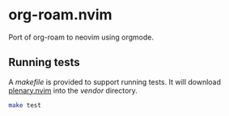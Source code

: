 * org-roam.nvim

Port of org-roam to neovim using orgmode.

** Running tests

   A /makefile/ is provided to support running tests. It will download [[https://github.com/nvim-lua/plenary.nvim][plenary.nvim]]
   into the /vendor/ directory.

   #+begin_src bash
   make test
   #+end_src
